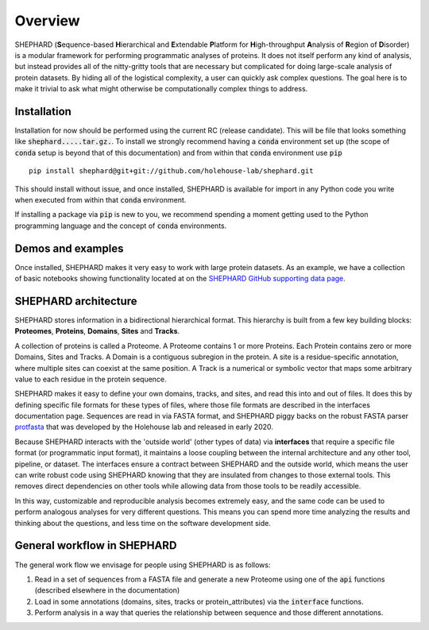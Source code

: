 Overview
===============

SHEPHARD (**S**\equence-based **H**\ierarchical and **E**\xtendable **P**\latform for **H**\igh-throughput **A**\nalysis of **R**\egion of **D**\isorder) is a modular framework for performing programmatic analyses of proteins. It does not itself perform any kind of analysis, but instead provides all of the nitty-gritty tools that are necessary but complicated for doing large-scale analysis of protein datasets. By hiding all of the logistical complexity, a user can quickly ask complex questions. The goal here is to make it trivial to ask what might otherwise be computationally complex things to address.



--------------
Installation
--------------

Installation for now should be performed using the current RC (release candidate). This will be file that looks something like :code:`shephard.....tar.gz.`. To install we strongly recommend having a :code:`conda` environment set up (the scope of :code:`conda` setup is beyond that of this documentation) and from within that :code:`conda` environment use :code:`pip` ::

    pip install shephard@git+git://github.com/holehouse-lab/shephard.git


This should install without issue, and once installed, SHEPHARD is available for import in any Python code you write when executed from within that :code:`conda` environment.

If installing a package via :code:`pip` is new to you, we recommend spending a moment getting used to the Python programming language and the concept of :code:`conda` environments.



--------------------
Demos and examples
--------------------
Once installed, SHEPHARD makes it very easy to work with large protein datasets. As an example, we have a collection of basic notebooks showing functionality located at on the `SHEPHARD GitHub supporting data page <https://github.com/holehouse-lab/supportingdata/tree/master/2022/ginell_2022/example_notebooks>`_. 




-------------------------
SHEPHARD architecture
-------------------------
SHEPHARD stores information in a bidirectional hierarchical format. This hierarchy is built from a few key building blocks: **Proteomes**, **Proteins**, **Domains**, **Sites** and **Tracks**.

A collection of proteins is called a Proteome. A Proteome contains 1 or more Proteins. Each Protein contains zero or more Domains, Sites and Tracks. A Domain is a contiguous subregion in the protein. A site is a residue-specific annotation, where multiple sites can coexist at the same position. A Track is a numerical or symbolic vector that maps some arbitrary value to each residue in the protein sequence.

SHEPHARD makes it easy to define your own domains, tracks, and sites, and read this into and out of files. It does this by defining specific file formats for these types of files, where those file formats are described in the interfaces documentation page. Sequences are read in via FASTA format, and SHEPHARD piggy backs on the robust FASTA parser `protfasta <https://protfasta.readthedocs.io/>`_  that was developed by the Holehouse lab and released in early 2020.

Because SHEPHARD interacts with the 'outside world' (other types of data) via **interfaces** that require a specific file format (or programmatic input format), it maintains a loose coupling between the internal architecture and any other tool, pipeline, or dataset. The interfaces ensure a contract between SHEPHARD and the outside world, which means the user can write robust code using SHEPHARD knowing that they are insulated from changes to those external tools. This removes direct dependencies on other tools while allowing data from those tools to be readily accessible.

In this way, customizable and reproducible analysis becomes extremely easy, and the same code can be used to perform analogous analyses for very different questions. This means you can spend more time analyzing the results and thinking about the questions, and less time on the software development side.


---------------------------------
General workflow in SHEPHARD
---------------------------------

The general work flow we envisage for people using SHEPHARD is as follows:

1. Read in a set of sequences from a FASTA file and generate a new Proteome using one of the :code:`api` functions (described elsewhere in the documentation)

2. Load in some annotations (domains, sites, tracks or protein_attributes) via the :code:`interface` functions.

3. Perform analysis in a way that queries the relationship between sequence and those different annotations.





